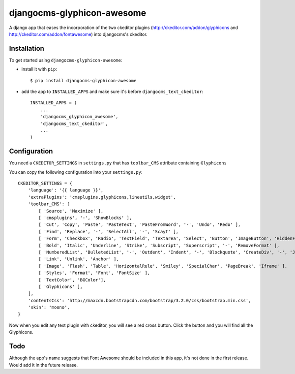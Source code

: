 ===========================
djangocms-glyphicon-awesome
===========================

A django app that eases the incorporation of the two ckeditor plugins (http://ckeditor.com/addon/glyphicons and http://ckeditor.com/addon/fontawesome) into djangocms's ckeditor.

Installation
============

To get started using ``djangocms-glyphicon-awesome``:

- install it with ``pip``::

    $ pip install djangocms-glyphicon-awesome

- add the app to ``INSTALLED_APPS`` and make sure it's before ``djangocms_text_ckeditor``::

    INSTALLED_APPS = (
        ...
        'djangocms_glyphicon_awesome',
        'djangocms_text_ckeditor',
        ...
    )

Configuration
=============

You need a ``CKEDITOR_SETTINGS`` in ``settings.py`` that has ``toolbar_CMS`` attribute containing ``Glyphicons``

You can copy the following configuration into your ``settings.py``::

    CKEDITOR_SETTINGS = {
        'language': '{{ language }}',
        'extraPlugins': 'cmsplugins,glyphicons,lineutils,widget',
        'toolbar_CMS': [
            [ 'Source', 'Maximize' ],
            [ 'cmsplugins', '-', 'ShowBlocks' ],
            [ 'Cut', 'Copy', 'Paste', 'PasteText', 'PasteFromWord', '-', 'Undo', 'Redo' ],
            [ 'Find', 'Replace', '-', 'SelectAll', '-', 'Scayt' ],
            [ 'Form', 'Checkbox', 'Radio', 'TextField', 'Textarea', 'Select', 'Button', 'ImageButton', 'HiddenField' ],
            [ 'Bold', 'Italic', 'Underline', 'Strike', 'Subscript', 'Superscript', '-', 'RemoveFormat' ],
            [ 'NumberedList', 'BulletedList', '-', 'Outdent', 'Indent', '-', 'Blockquote', 'CreateDiv', '-', 'JustifyLeft', 'JustifyCenter', 'JustifyRight', 'JustifyBlock', '-', 'BidiLtr', 'BidiRtl', 'Language' ],
            [ 'Link', 'Unlink', 'Anchor' ],
            [ 'Image', 'Flash', 'Table', 'HorizontalRule', 'Smiley', 'SpecialChar', 'PageBreak', 'Iframe' ],
            [ 'Styles', 'Format', 'Font', 'FontSize' ],
            [ 'TextColor', 'BGColor'],
            [ 'Glyphicons' ],
        ],
        'contentsCss': 'http://maxcdn.bootstrapcdn.com/bootstrap/3.2.0/css/bootstrap.min.css',
        'skin': 'moono',
    }

Now when you edit any text plugin with ckeditor, you will see a red cross button. Click the button and you will find all the Glyphicons.

Todo
====

Although the app's name suggests that Font Awesome should be included in this app, it's not done in the first release. Would add it in the future release.
